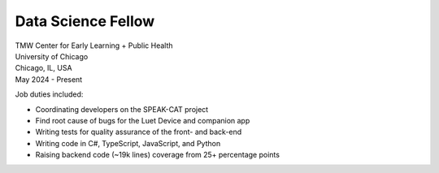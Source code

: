 Data Science Fellow
~~~~~~~~~~~~~~~~~~~

| TMW Center for Early Learning + Public Health
| University of Chicago
| Chicago, IL, USA
| May 2024 - Present

Job duties included:

- Coordinating developers on the SPEAK-CAT project
- Find root cause of bugs for the Luet Device and companion app
- Writing tests for quality assurance of the front- and back-end
- Writing code in C#, TypeScript, JavaScript, and Python
- Raising backend code (~19k lines) coverage from 25+ percentage points

.. tags:: Python, Python3, CSharp, JavaScript, Software Testing, Django
